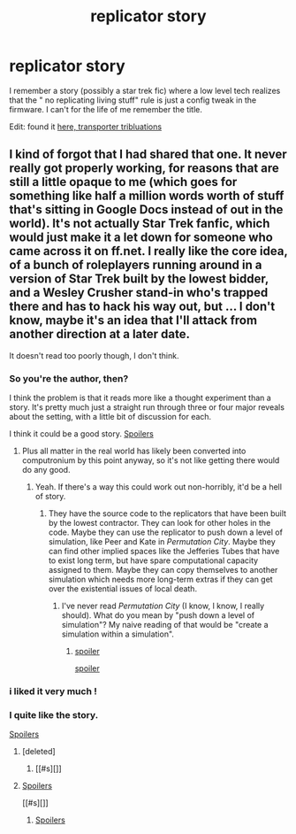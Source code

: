 #+TITLE: replicator story

* replicator story
:PROPERTIES:
:Author: nerdguy1138
:Score: 17
:DateUnix: 1430181292.0
:DateShort: 2015-Apr-28
:END:
I remember a story (possibly a star trek fic) where a low level tech realizes that the " no replicating living stuff" rule is just a config tweak in the firmware. I can't for the life of me remember the title.

Edit: found it [[https://docs.google.com/document/d/159ASjt0t-YVWcKY8l1CzWF3IqmgxnOlNPy6iBUbN40M/edit?usp=sharing][here, transporter tribluations]]


** I kind of forgot that I had shared that one. It never really got properly working, for reasons that are still a little opaque to me (which goes for something like half a million words worth of stuff that's sitting in Google Docs instead of out in the world). It's not actually Star Trek fanfic, which would just make it a let down for someone who came across it on ff.net. I really like the core idea, of a bunch of roleplayers running around in a version of Star Trek built by the lowest bidder, and a Wesley Crusher stand-in who's trapped there and has to hack his way out, but ... I don't know, maybe it's an idea that I'll attack from another direction at a later date.

It doesn't read too poorly though, I don't think.
:PROPERTIES:
:Author: alexanderwales
:Score: 8
:DateUnix: 1430185649.0
:DateShort: 2015-Apr-28
:END:

*** So you're the author, then?

I think the problem is that it reads more like a thought experiment than a story. It's pretty much just a straight run through three or four major reveals about the setting, with a little bit of discussion for each.

I think it could be a good story. [[#s][Spoilers]]
:PROPERTIES:
:Author: NotUnusualYet
:Score: 6
:DateUnix: 1430197221.0
:DateShort: 2015-Apr-28
:END:

**** Plus all matter in the real world has likely been converted into computronium by this point anyway, so it's not like getting there would do any good.
:PROPERTIES:
:Author: psychothumbs
:Score: 3
:DateUnix: 1430324381.0
:DateShort: 2015-Apr-29
:END:

***** Yeah. If there's a way this could work out non-horribly, it'd be a hell of story.
:PROPERTIES:
:Author: NotUnusualYet
:Score: 1
:DateUnix: 1430325740.0
:DateShort: 2015-Apr-29
:END:

****** They have the source code to the replicators that have been built by the lowest contractor. They can look for other holes in the code. Maybe they can use the replicator to push down a level of simulation, like Peer and Kate in /Permutation City/. Maybe they can find other implied spaces like the Jefferies Tubes that have to exist long term, but have spare computational capacity assigned to them. Maybe they can copy themselves to another simulation which needs more long-term extras if they can get over the existential issues of local death.
:PROPERTIES:
:Author: ArgentStonecutter
:Score: 2
:DateUnix: 1430413517.0
:DateShort: 2015-Apr-30
:END:

******* I've never read /Permutation City/ (I know, I know, I really should). What do you mean by "push down a level of simulation"? My naive reading of that would be "create a simulation within a simulation".
:PROPERTIES:
:Author: alexanderwales
:Score: 1
:DateUnix: 1430417424.0
:DateShort: 2015-Apr-30
:END:

******** [[#s][spoiler]]

[[#s][spoiler]]
:PROPERTIES:
:Author: ArgentStonecutter
:Score: 2
:DateUnix: 1430424707.0
:DateShort: 2015-May-01
:END:


*** i liked it very much !
:PROPERTIES:
:Author: puesyomero
:Score: 3
:DateUnix: 1430234307.0
:DateShort: 2015-Apr-28
:END:


*** I quite like the story.

[[#s][Spoilers]]
:PROPERTIES:
:Author: psychothumbs
:Score: 3
:DateUnix: 1430324554.0
:DateShort: 2015-Apr-29
:END:

**** [deleted]
:PROPERTIES:
:Score: 1
:DateUnix: 1430333691.0
:DateShort: 2015-Apr-29
:END:

***** [[#s][]]
:PROPERTIES:
:Author: psychothumbs
:Score: 2
:DateUnix: 1430334577.0
:DateShort: 2015-Apr-29
:END:


**** [[#s][Spoilers]]

[[#s][]]
:PROPERTIES:
:Author: alexanderwales
:Score: 1
:DateUnix: 1430342251.0
:DateShort: 2015-Apr-30
:END:

***** [[#s][Spoilers]]
:PROPERTIES:
:Author: psychothumbs
:Score: 3
:DateUnix: 1430342819.0
:DateShort: 2015-Apr-30
:END:
